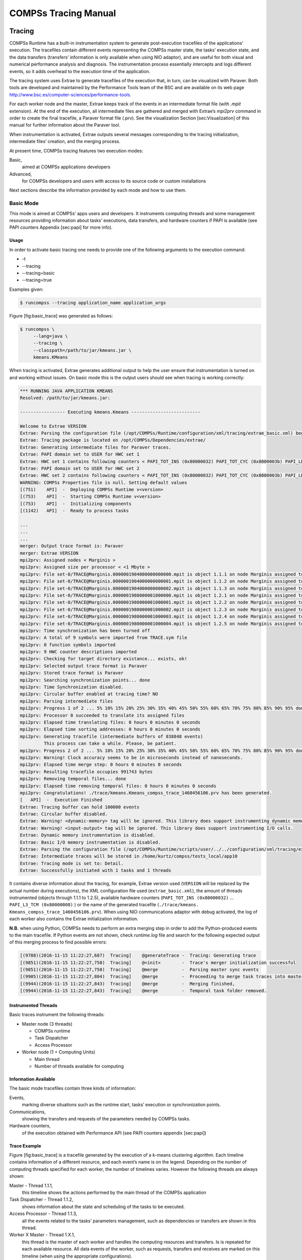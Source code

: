=====================
COMPSs Tracing Manual
=====================

Tracing
=======

COMPSs Runtime has a built-in instrumentation system to generate
post-execution tracefiles of the applications’ execution. The tracefiles
contain different events representing the COMPSs master state, the
tasks’ execution state, and the data transfers (transfers’ information
is only available when using NIO adaptor), and are useful for both
visual and numerical performance analysis and diagnosis. The
instrumentation process essentially intercepts and logs different
events, so it adds overhead to the execution time of the application.

The tracing system uses Extrae to generate tracefiles of the execution
that, in turn, can be visualized with Paraver. Both tools are developed
and maintained by the Performance Tools team of the BSC and are
available on its web page
http://www.bsc.es/computer-sciences/performance-tools.

For each worker node and the master, Extrae keeps track of the events in
an intermediate format file (with *.mpit* extension). At the end of the
execution, all intermediate files are gathered and merged with Extrae’s
*mpi2prv* command in order to create the final tracefile, a Paraver
format file (.prv). See the visualization Section [sec:Visualization] of
this manual for further information about the Paraver tool.

When instrumentation is activated, Extrae outputs several messages
corresponding to the tracing initialization, intermediate files’
creation, and the merging process.

At present time, COMPSs tracing features two execution modes:

Basic,
    aimed at COMPSs applications developers

Advanced,
    for COMPSs developers and users with access to its source code or
    custom installations

Next sections describe the information provided by each mode and how to
use them.

Basic Mode
----------

This mode is aimed at COMPSs’ apps users and developers. It instruments
computing threads and some management resources providing information
about tasks’ executions, data transfers, and hardware counters if PAPI
is available (see PAPI counters Appendix [sec:papi] for more info).

Usage
~~~~~

In order to activate basic tracing one needs to provide one of the
following arguments to the execution command:

-  -t

-  --tracing

-  --tracing=basic

-  --tracing=true

Examples given:

.. code-block:: console

    $ runcompss --tracing application_name application_args

Figure [fig:basic\_trace] was generated as follows:

.. code-block:: console

    $ runcompss \
         --lang=java \
         --tracing \
         --classpath=/path/to/jar/kmeans.jar \
         kmeans.KMeans

When tracing is activated, Extrae generates additional output to help
the user ensure that instrumentation is turned on and working without
issues. On basic mode this is the output users should see when tracing
is working correctly:

.. code-block:: console

    *** RUNNING JAVA APPLICATION KMEANS
    Resolved: /path/to/jar/kmeans.jar:

    ----------------- Executing kmeans.Kmeans --------------------------

    Welcome to Extrae VERSION
    Extrae: Parsing the configuration file (/opt/COMPSs/Runtime/configuration/xml/tracing/extrae_basic.xml) begins
    Extrae: Tracing package is located on /opt/COMPSs/Dependencies/extrae/
    Extrae: Generating intermediate files for Paraver traces.
    Extrae: PAPI domain set to USER for HWC set 1
    Extrae: HWC set 1 contains following counters < PAPI_TOT_INS (0x80000032) PAPI_TOT_CYC (0x8000003b) PAPI_LD_INS (0x80000035) PAPI_SR_INS (0x80000036) > - changing every 500000000 nanoseconds
    Extrae: PAPI domain set to USER for HWC set 2
    Extrae: HWC set 2 contains following counters < PAPI_TOT_INS (0x80000032) PAPI_TOT_CYC (0x8000003b) PAPI_LD_INS (0x80000035) PAPI_SR_INS (0x80000036) PAPI_L2_DCM (0x80000002) > - changing every 500000000 nanoseconds
    WARNING: COMPSs Properties file is null. Setting default values
    [(751)    API]  -  Deploying COMPSs Runtime v<version>
    [(753)    API]  -  Starting COMPSs Runtime v<version>
    [(753)    API]  -  Initializing components
    [(1142)   API]  -  Ready to process tasks

    ...
    ...
    ...
    merger: Output trace format is: Paraver
    merger: Extrae VERSION
    mpi2prv: Assigned nodes < Marginis >
    mpi2prv: Assigned size per processor < <1 Mbyte >
    mpi2prv: File set-0/TRACE@Marginis.0000001904000000000000.mpit is object 1.1.1 on node Marginis assigned to processor 0
    mpi2prv: File set-0/TRACE@Marginis.0000001904000000000001.mpit is object 1.1.2 on node Marginis assigned to processor 0
    mpi2prv: File set-0/TRACE@Marginis.0000001904000000000002.mpit is object 1.1.3 on node Marginis assigned to processor 0
    mpi2prv: File set-0/TRACE@Marginis.0000001980000001000000.mpit is object 1.2.1 on node Marginis assigned to processor 0
    mpi2prv: File set-0/TRACE@Marginis.0000001980000001000001.mpit is object 1.2.2 on node Marginis assigned to processor 0
    mpi2prv: File set-0/TRACE@Marginis.0000001980000001000002.mpit is object 1.2.3 on node Marginis assigned to processor 0
    mpi2prv: File set-0/TRACE@Marginis.0000001980000001000003.mpit is object 1.2.4 on node Marginis assigned to processor 0
    mpi2prv: File set-0/TRACE@Marginis.0000001980000001000004.mpit is object 1.2.5 on node Marginis assigned to processor 0
    mpi2prv: Time synchronization has been turned off
    mpi2prv: A total of 9 symbols were imported from TRACE.sym file
    mpi2prv: 0 function symbols imported
    mpi2prv: 9 HWC counter descriptions imported
    mpi2prv: Checking for target directory existance... exists, ok!
    mpi2prv: Selected output trace format is Paraver
    mpi2prv: Stored trace format is Paraver
    mpi2prv: Searching synchronization points... done
    mpi2prv: Time Synchronization disabled.
    mpi2prv: Circular buffer enabled at tracing time? NO
    mpi2prv: Parsing intermediate files
    mpi2prv: Progress 1 of 2 ... 5% 10% 15% 20% 25% 30% 35% 40% 45% 50% 55% 60% 65% 70% 75% 80% 85% 90% 95% done
    mpi2prv: Processor 0 succeeded to translate its assigned files
    mpi2prv: Elapsed time translating files: 0 hours 0 minutes 0 seconds
    mpi2prv: Elapsed time sorting addresses: 0 hours 0 minutes 0 seconds
    mpi2prv: Generating tracefile (intermediate buffers of 838848 events)
             This process can take a while. Please, be patient.
    mpi2prv: Progress 2 of 2 ... 5% 10% 15% 20% 25% 30% 35% 40% 45% 50% 55% 60% 65% 70% 75% 80% 85% 90% 95% done
    mpi2prv: Warning! Clock accuracy seems to be in microseconds instead of nanoseconds.
    mpi2prv: Elapsed time merge step: 0 hours 0 minutes 0 seconds
    mpi2prv: Resulting tracefile occupies 991743 bytes
    mpi2prv: Removing temporal files... done
    mpi2prv: Elapsed time removing temporal files: 0 hours 0 minutes 0 seconds
    mpi2prv: Congratulations! ./trace/kmeans.Kmeans_compss_trace_1460456106.prv has been generated.
    [   API]  -  Execution Finished
    Extrae: Tracing buffer can hold 100000 events
    Extrae: Circular buffer disabled.
    Extrae: Warning! <dynamic-memory> tag will be ignored. This library does support instrumenting dynamic memory calls.
    Extrae: Warning! <input-output> tag will be ignored. This library does support instrumenting I/O calls.
    Extrae: Dynamic memory instrumentation is disabled.
    Extrae: Basic I/O memory instrumentation is disabled.
    Extrae: Parsing the configuration file (/opt/COMPSs/Runtime/scripts/user/../../configuration/xml/tracing/extrae_basic.xml) has ended
    Extrae: Intermediate traces will be stored in /home/kurtz/compss/tests_local/app10
    Extrae: Tracing mode is set to: Detail.
    Extrae: Successfully initiated with 1 tasks and 1 threads

It contains diverse information about the tracing, for example, Extrae
version used (``VERSION`` will be replaced by the actual number during
executions), the XML configuration file used (``extrae_basic.xml``), the
amount of threads instrumented (objects through 1.1.1 to 1.2.5),
available hardware counters (``PAPI_TOT_INS (0x80000032)`` ...
``PAPI_L3_TCM (0x80000008)`` ) or the name of the generated tracefile
(``./trace/kmeans.`` ``Kmeans_compss_trace_1460456106.prv``). When using
NIO communications adaptor with debug activated, the log of each worker
also contains the Extrae initialization information.

**N.B.** when using Python, COMPSs needs to perform an extra merging
step in order to add the Python-produced events to the main tracefile.
If Python events are not shown, check *runtime.log* file and search for
the following expected output of this merging process to find possible
errors:

.. code-block:: console

    [(9788)(2016-11-15 11:22:27,687)  Tracing]    @generateTrace -  Tracing: Generating trace
    [(9851)(2016-11-15 11:22:27,750)  Tracing]    @<init>        -  Trace's merger initialization successful
    [(9851)(2016-11-15 11:22:27,750)  Tracing]    @merge         -  Parsing master sync events
    [(9905)(2016-11-15 11:22:27,804)  Tracing]    @merge         -  Proceeding to merge task traces into master
    [(9944)(2016-11-15 11:22:27,843)  Tracing]    @merge         -  Merging finished,
    [(9944)(2016-11-15 11:22:27,843)  Tracing]    @merge         -  Temporal task folder removed.

Instrumented Threads
~~~~~~~~~~~~~~~~~~~~

Basic traces instrument the following threads:

-  Master node (3 threads)

   -  COMPSs runtime

   -  Task Dispatcher

   -  Access Processor

-  Worker node (1 + Computing Units)

   -  Main thread

   -  Number of threads available for computing

Information Available
~~~~~~~~~~~~~~~~~~~~~

The basic mode tracefiles contain three kinds of information:

Events,
    marking diverse situations such as the runtime start, tasks’
    execution or synchronization points.

Communications,
    showing the transfers and requests of the parameters needed by
    COMPSs tasks.

Hardware counters,
    of the execution obtained with Performance API (see PAPI counters
    appendix [sec:papi])

Trace Example
~~~~~~~~~~~~~

Figure [fig:basic\_trace] is a tracefile generated by the execution of a
k-means clustering algorithm. Each timeline contains information of a
different resource, and each event’s name is on the legend. Depending on
the number of computing threads specified for each worker, the number of
timelines varies. However the following threads are always shown:

Master - Thread 1.1.1,
    this timeline shows the actions performed by the main thread of
    the COMPSs application

Task Dispatcher - Thread 1.1.2,
    shows information about the state and scheduling of the tasks to
    be executed.

Access Processor - Thread 1.1.3,
    all the events related to the tasks’ parameters management, such
    as dependencies or transfers are shown in this thread.

Worker X Master - Thread 1.X.1,
    this thread is the master of each worker and handles the computing
    resources and transfers. Is is repeated for each available
    resource. All data events of the worker, such as requests,
    transfers and receives are marked on this timeline (when using the
    appropriate configurations).

Worker X Computing Unit Y - Thread 1.X.Y
    shows the actual tasks execution information and is repeated as
    many times as computing threads has the worker X

.. figure:: ./Figures/tracing/basic.png

   Basic mode tracefile for a k-means algorithm visualized with
   compss\_runtime.cfg

Advanced Mode
-------------

This mode is for more advanced COMPSs’ users and developers who want
to customize further the information provided by the tracing or need
rawer information like pthreads calls or Java garbage collection. With
it, every single thread created during the execution is traced.
**N.B.:** The extra information provided by the advanced mode is only
available on the workers when using NIO adaptor.

Usage
~~~~~

In order to activate the advanced tracing add the following option to
the execution:

-  --tracing=advanced

Examples given:

.. code-block:: console

    $ runcompss --tracing=advanced application_name application_args

Figure [fig:advanced\_trace] was generated as follows:

.. code-block:: console

    $ runcompss \
         --lang=java \
         --tracing=advanced \
         --classpath=/path/to/jar/kmeans.jar \
         kmeans.KMeans

When advanced tracing is activated, the configuration file reported on
the output is *extrae\_advanced.xml*.

.. code-block:: console

    *** RUNNING JAVA APPLICATION KMEANS
    ...
    ...
    ...
    Welcome to Extrae VERSION
    Extrae: Parsing the configuration file (/opt/COMPSs/Runtime/scripts/user/../../configuration/xml/tracing/extrae_advanced.xml) begins

This is the default file used for advanced tracing. However, advanced
users can modify it in order to customize the information provided by
Extrae. The configuration file is read first by the master on the
*runcompss* script. When using NIO adaptor for communication, the
configuration file is also read when each worker is started (on
*persistent\_worker.sh* or *persistent\_worker\_starter.sh* depending on
the execution environment).

If the default file is modified, the changes always affect the master,
and also the workers when using NIO. Modifying the scripts which turn on
the master and the workers is possible to achieve different
instrumentations for master/workers. However, not all Extrae available
XML configurations work with COMPSs, some of them can make the runtime
or workers crash so modify them at your discretion and risk. More
information about instrumentation XML configurations on Extrae User
Guide at:
https://www.bsc.es/computer-sciences/performance-tools/trace-generation/extrae/extrae-user-guide.

Instrumented Threads
~~~~~~~~~~~~~~~~~~~~

Advanced mode instruments all the pthreads created during the
application execution. It contains all the threads shown on basic traces
plus extra ones used to call command-line commands, I/O streams managers
and all actions which create a new process. Due to the temporal nature
of many of this threads, they may contain little information or appear
just at specific parts of the execution pipeline.

Information Available
~~~~~~~~~~~~~~~~~~~~~

The advanced mode tracefiles contain the same information as the basic
ones:

Events,
    marking diverse situations such as the runtime start, tasks’
    execution or synchronization points.

Communications,
    showing the transfers and requests of the parameters needed by
    COMPSs tasks.

Hardware counters,
    of the execution obtained with Performance API (see PAPI counters
    appendix [sec:papi])

Trace Example
~~~~~~~~~~~~~

Figure [fig:advanced\_trace] shows the total completed instructions for
a sample program executed with the advanced tracing mode. Note that the
thread - resource correspondence described on the basic trace example is
no longer static and thus cannot be inferred. Nonetheless, they can be
found thanks to the named events shown in other configurations such as
*compss\_runtime.cfg*.

.. figure:: ./Figures/tracing/advanced.png

   Advanced mode tracefile for a testing program showing the total
   completed instructions

For further information about Extrae, please visit the following site:

http://www.bsc.es/computer-science/extrae

Custom Installation and Configuration
-------------------------------------

Custom Extrae
~~~~~~~~~~~~~

COMPSs uses the environment variable ``EXTRAE_HOME`` to get the
reference to its installation directory (by default:
``/opt/COMPSs/Dependencies/extrae`` ). However, if the variable is
already defined once the runtime is started, COMPSs will not override
it. User can take advantage of this fact in order to use custom extrae
installations. Just set the ``EXTRAE_HOME`` environment variable to
the directory where your custom package is, and make sure that it is
also set for the worker’s environment.
Be aware that using different Extrae packages can break the runtime
and executions so you may change it at your own risk.

Custom Configuration file
~~~~~~~~~~~~~~~~~~~~~~~~~

COMPSs offers the possibility to specify an extrae custom configuration
file in order to harness all the tracing capabilities further tailoring
which information about the execution is displayed. To do so just pass
the file as an execution parameter as follows:

-  --extrae\_config\_file=/path/to/config/file.xml

The configuration file must be in a shared disk between all COMPSs
workers because a file’s copy is not distributed among them, just the
path to that file.

Visualization
=============

Paraver is the BSC tool for trace visualization. Trace events are
encoded in Paraver format (.prv) by the Extrae tool. Paraver is a
powerful tool and allows users to show many views of the trace data
using different configuration files. Users can manually load, edit or
create configuration files to obtain different tracing views.

The following subsections explain how to load a trace file into Paraver,
open the task events view using an already predefined configuration
file, and how to adjust the view to display the data properly.

For further information about Paraver, please visit the following site:

http://www.bsc.es/computer-sciences/performance-tools/paraver

Trace Loading
-------------

The final trace file in Paraver format (.prv) is at the base log folder
of the application execution inside the trace folder. The fastest way to
open it is calling the Paraver binary directly using the tracefile name
as the argument.

.. code-block:: console

    $ wxparaver /path/to/trace/trace.prv

Configurations
--------------

To see the different events, counters and communications that the
runtime generates, diverse configurations are available with the COMPSs
installation. To open one of them, go to the “Load Configuration” option
in the main window and select “File”. The configuration files are under
the following path for the default installation
``/opt/COMPSs/Dependencies/`` ``paraver/cfgs/``. A detailed list of all
the available configurations can be found in Appendix [sec:configs].

The following guide uses the *compss\_tasks.cfg* as an example to
illustrate the basic usage of Paraver. After accepting the load of the
configuration file, another window appears showing the view. Figures
[fig:trace\_1] and [fig:trace\_2] show an example of this process.

.. figure:: ./Figures/tracing/1.jpeg
   :alt: Paraver menu
   :width: 45.0%

   Paraver menu

.. figure:: ./Figures/tracing/2.jpeg
   :alt: Trace file
   :width: 100.0%

   Trace file

View Adjustment
---------------

In a Paraver view, a red exclamation sign may appear in the bottom-left
corner (see Figure [fig:trace\_2] in the previous section). This means
that some event values are not being shown (because they are out of the
current view scope), so little adjustments must be made to view the
trace correctly:

-  Fit window: modifies the view scope to fit and display all the events
   in the current window.

   -  Right click on the trace window

   -  Choose the option Fit Semantic Scale / Fit Both

.. figure:: ./Figures/tracing/3.jpeg
   :alt: Paraver view adjustment: Fit window
   :width: 100.0%

   Paraver view adjustment: Fit window

-  View Event Flags: marks with a green flag all the emitted the events.

   -  Right click on the trace window

   -  Chose the option View / Event Flags

.. figure:: ./Figures/tracing/4.jpeg
   :alt: Paraver view adjustment: View Event Flags
   :width: 100.0%

   Paraver view adjustment: View Event Flags

-  Show Info Panel: display the information panel. In the tab “Colors”
   we can see the legend of the colors shown in the view.

   -  Right click on the trace window

   -  Check the Info Panel option

   -  Select the Colors tab in the panel

.. figure:: ./Figures/tracing/5.jpeg
   :alt: Paraver view adjustment: Show info panel
   :width: 100.0%

   Paraver view adjustment: Show info panel

-  Zoom: explore the tracefile more in-depth by zooming into the most
   relevant sections.

   -  Select a region in the trace window to see that region in detail

   -  Repeat the previous step as many times as needed

   -  The undo-zoom option is in the right click panel

.. figure:: ./Figures/tracing/6.jpeg
   :alt: Paraver view adjustment: Zoom configuration
   :width: 100.0%

   Paraver view adjustment: Zoom configuration

.. figure:: ./Figures/tracing/6_2.jpeg
   :alt: Paraver view adjustment: Zoom configuration
   :width: 100.0%

   Paraver view adjustment: Zoom configuration

Interpretation
==============

This section explains how to interpret a trace view once it has been
adjusted as described in the previous section.

-  The trace view has on its horizontal axis the execution time and on
   the vertical axis one line for the master at the top, and below it,
   one line for each of the workers.

-  In a line, the light blue color is associated with an idle state,
   i.e. there is no event at that time.

-  Whenever an event starts or ends a flag is shown.

-  In the middle of an event, the line shows a different color. Colors
   are assigned depending on the event type.

-  The info panel contains the legend of the assigned colors to each
   event type.

.. figure:: ./Figures/tracing/7.jpeg
   :alt: Trace interpretation

   Trace interpretation

Analysis
========

This section gives some tips to analyze a COMPSs trace from two
different points of view: graphically and numerically.

Graphical Analysis
------------------

The main concept is that computational events, the task events in this
case, must be well distributed among all workers to have a good
parallelism, and the duration of task events should be also balanced,
this means, the duration of computational bursts.

.. figure:: ./Figures/tracing/8.jpeg
   :alt: Basic trace view of a Hmmpfam execution.
   :width: 100.0%

   Basic trace view of a Hmmpfam execution.

In the previous trace view, all the tasks of type “hmmpfam” in dark blue
appear to be well distributed among the four workers, each worker
executes four “hmmpfam” tasks.

However, some workers finish earlier than the others, worker 1.2.3
finish the first and worker 1.2.1 the last. So there is an imbalance in
the duration of “hmmpfam” tasks. The programmer should analyze then
whether all the tasks process the same amount of input data and do the
same thing in order to find out the reason for such imbalance.

Another thing to highlight is that tasks of type “scoreRatingSameDB” are
not equally distributed among all the workers. Some workers execute more
tasks of this type than the others. To understand better what happens
here, one needs to take a look to the execution graph and also zoom in
the last part of the trace.

.. figure:: ./Figures/tracing/9.jpeg
   :alt: Data dependencies graph of a Hmmpfam execution.
   :width: 100.0%

   Data dependencies graph of a Hmmpfam execution.

.. figure:: ./Figures/tracing/10.jpeg
   :alt: Zoomed in view of a Hmmpfam execution.
   :width: 100.0%

   Zoomed in view of a Hmmpfam execution.

There is only one task of type “scoreRatingSameSeq”. This task appears
in red in the trace (and in light-green in the graph). With the help of
the graph we see that the “scoreRatingSameSeq” task has dependences on
tasks of type “scoreRatingSameDB”, in white (or yellow).

When the last task of type “hmmpfam” (in dark blue) ends, the previous
dependencies are solved, and if we look at the graph, this means going
across a path of three dependencies of type “scoreRatingSameDB” (in
yellow). Moreover, because these are sequential dependencies (one
depends on the previous) no more than a worker can be used at the same
time to execute the tasks. This is the reason of why the last three task
of type “scoreRatingSameDB” (in white) are executed in worker 1.2.1
sequentially.

Numerical Analysis
------------------

Here we show another trace from a different parallel execution of the
Hmmer program.

.. figure:: ./Figures/tracing/11.jpeg
   :alt: Original sample trace interval corresponding to the obtained Histogram.
   :width: 100.0%

   Original sample trace interval corresponding to the obtained
   Histogram.

Paraver offers the possibility of having different histograms of the
trace events. Click the “New Histogram” button in the main window and
accept the default options in the “New Histogram” window that will
appear.

.. figure:: ./Figures/tracing/12.jpeg
   :alt: Paraver Menu - New Histogram
   :width: 50.0%

   Paraver Menu - New Histogram

After that, the following table is shown. In this case for each worker,
the time spent executing each type of task is shown. Task names appear
in the same color than in the trace view. The color of a cell in a row
corresponding to a worker ranges from light-green for lower values to
dark-blue for higher ones. This conforms a color based histogram.

.. figure:: ./Figures/tracing/13.jpeg
   :alt: Hmmpfam histogram corresponding to previous trace
   :width: 80.0%

   Hmmpfam histogram corresponding to previous trace

The previous table also gives, at the end of each column, some extra
statistical information for each type of tasks (as the total, average,
maximum or minimum values, etc.).

In the window properties of the main window, it is possible to change
the semantic of the statistics to see other factors rather than the
time, for example, the number of bursts.

.. figure:: ./Figures/tracing/14.jpeg
   :alt: Paraver histogram options menu
   :width: 80.0%

   Paraver histogram options menu

In the same way as before, the following table shows for each worker the
number of bursts for each type of task, this is, the number or tasks
executed of each type. Notice the gradient scale from light-green to
dark-blue changes with the new values.

.. figure:: ./Figures/tracing/15.jpeg
   :alt: Hmmpfam histogram with the number of bursts
   :width: 80.0%

   Hmmpfam histogram with the number of bursts

PAPI: Hardware Counters
=======================

The applications instrumentation supports hardware counters through the
performance API (PAPI). In order to use it, PAPI needs to be present on
the machine before installing COMPSs.

During COMPSs installation it is possible to check if PAPI has been
detected in the Extrae config report:

.. code-block:: console

    Package configuration for Extrae VERSION based on extrae/trunk rev. XXXX:
    -----------------------
    Installation prefix: /opt/COMPSs/Dependencies/extrae
    Cross compilation: no
    ...
    ...
    ...

    Performance counters: yes
      Performance API: PAPI
      PAPI home: /usr
      Sampling support: yes

**N.B.** PAPI detection is only performed in the machine where COMPSs is
installed. User is responsible of providing a valid PAPI installation to
the worker machines to be used (if they are different from the master),
otherwise workers will crash because of the missing *libpapi.so*.

PAPI installation and requirements depend on the OS. On Ubuntu 14.04 it
is available under textitpapi-tools package; on OpenSuse textitpapi and
textitpapi-dev. For more information check
https://icl.cs.utk.edu/projects/papi/wiki/Installing_PAPI.

Extrae only supports 8 active hardware counters at the same time. Both
basic and advanced mode have the same default counters list:

PAPI\_TOT\_INS
    Instructions completed

PAPI\_TOT\_CYC
    Total cycles

PAPI\_LD\_INS
    Load instructions

PAPI\_SR\_INS
    Store instructions

PAPI\_BR\_UCN
    Unconditional branch instructions

PAPI\_BR\_CN
    Conditional branch instructions

PAPI\_VEC\_SP
    Single precision vector/SIMD instructions

RESOURCE\_STALLS
    Cycles Allocation is stalled due to Resource Related reason

The XML config file contains a secondary set of counters. In order to
activate it just change the *starting-set-distribution* from 2 to 1
under the *cpu* tag. The second set provides the following information:

PAPI\_TOT\_INS
    Instructions completed

PAPI\_TOT\_CYC
    Total cycles

PAPI\_L1\_DCM
    Level 1 data cache misses

PAPI\_L2\_DCM
    Level 2 data cache misses

PAPI\_L3\_TCM
    Level 3 cache misses

PAPI\_FP\_INS
    Floating point instructions

To further customize the tracked counters, modify the XML to suit your
needs. To find the available PAPI counters on a given computer issue the
command *papi\_avail -a*. For more information about Extrae’s XML
configuration refer to
https://www.bsc.es/computer-sciences/performance-tools/trace-generation/extrae/extrae-user-guide.

Paraver: configurations
=======================

Tables [tab:paraver\_configs\_general], [tab:paraver\_configs\_python]
and [tab:paraver\_configs\_comm] provide information about the different
pre-build configurations that are distributed with COMPSs and that can
be found under the ``/opt/COMPSs/Dependencies/`` ``paraver/cfgs/``
folder. The *cfgs* folder contains all the basic views, the *python*
folder contains the configurations for Python events, and finally the
*comm* folder contains the configurations related to communications.

 
+-----------------------------------+------------------------------------------------------------------------+
| Configuration File Name           | Description                                                            |
+===================================+========================================================================+
| 2dp\_runtime\_state.cfg           | 2D plot of runtime state                                               |
+-----------------------------------+------------------------------------------------------------------------+
| 2dp\_tasks.cfg                    | 2D plot of tasks duration                                              |
+-----------------------------------+------------------------------------------------------------------------+
| 3dh\_duration\_runtime.cfg        | 3D Histogram of runtime execution                                      |
+-----------------------------------+------------------------------------------------------------------------+
| 3dh\_duration\_tasks.cfg          | 3D Histogram of tasks duration                                         |
+-----------------------------------+------------------------------------------------------------------------+
| compss\_runtime.cfg               | Shows COMPSs Runtime events (master and workers)                       |
+-----------------------------------+------------------------------------------------------------------------+
| compss\_tasks\_and\_runtime.cfg   | Shows COMPSs Runtime events (master and workers) and tasks execution   |
+-----------------------------------+------------------------------------------------------------------------+
| compss\_tasks.cfg                 | Shows tasks execution                                                  |
+-----------------------------------+------------------------------------------------------------------------+
| compss\_tasks\_numbers.cfg        | Shows tasks execution by task id                                       |
+-----------------------------------+------------------------------------------------------------------------+
| Interval\_between\_runtime.cfg    | Interval between runtime events                                        |
+-----------------------------------+------------------------------------------------------------------------+
| thread\_cpu.cfg                   | Shows the initial executing CPU.                                       |
+-----------------------------------+------------------------------------------------------------------------+

Table: General paraver configurations for COMPSs Applications

+-----------------------------------+---------------------------------------------------------------------------------------------------------------+
| Configuration File Name           | Description                                                                                                   |
+===================================+===============================================================================================================+
| 3dh\_events\_inside\_task.cfg     | 3D Histogram of python events                                                                                 |
+-----------------------------------+---------------------------------------------------------------------------------------------------------------+
| 3dh\_events\_inside\_tasks.cfg    | Events showing python information such as user function execution time, modules imports, or serializations.   |
+-----------------------------------+---------------------------------------------------------------------------------------------------------------+

Table: Available paraver configurations for Python events of COMPSs
Applications

+--------------------------------------------+-----------------------------------------------------------------------------+
| Configuration File Name                    | Description                                                                 |
+============================================+=============================================================================+
| sr\_bandwith.cfg                           | Send/Receive bandwith view for each node                                    |
+--------------------------------------------+-----------------------------------------------------------------------------+
| send\_bandwith.cfg                         | Send bandwith view for each node                                            |
+--------------------------------------------+-----------------------------------------------------------------------------+
| receive\_bandwith.cfg                      | Receive bandwith view for each node                                         |
+--------------------------------------------+-----------------------------------------------------------------------------+
| process\_bandwith.cfg                      | Send/Receive bandwith table for each node                                   |
+--------------------------------------------+-----------------------------------------------------------------------------+
| compss\_tasks\_scheduling\_transfers.cfg   | Task’s transfers requests for scheduling (gradient of tasks ID)             |
+--------------------------------------------+-----------------------------------------------------------------------------+
| compss\_tasksID\_transfers.cfg             | Task’s transfers request for each task (task with its IDs are also shown)   |
+--------------------------------------------+-----------------------------------------------------------------------------+
| compss\_data\_transfers.cfg                | Shows data transfers for each task’s parameter                              |
+--------------------------------------------+-----------------------------------------------------------------------------+
| communication\_matrix.cfg                  | Table view of communications between each node                              |
+--------------------------------------------+-----------------------------------------------------------------------------+

Table: Available paraver configurations for COMPSs Applications

User Events in Python
=====================

Users can emit custom events inside their python **tasks**. Thanks to
the fact that python isn’t a compiled language, users can emit events
inside their own tasks using the available extrae instrumentation object
because it is already imported.  

To emit an event first ``import pyextrae`` just use the call
``pyextrae.event(type, id)`` or ``pyextrae.eventand``
``counters (type, id)`` if you also want to emit PAPI hardware counters.
It is recommended to use a type number higher than 8000050 in order to
avoid type’s conflicts. This events will appear automatically on the
generated trace. In order to visualize them, take, for example,
``compss_runtime.cfg`` and go to
``Window Properties -> Filter -> Events`` ``-> Event Type`` and change
the value labeled *Types* for your custom events type. If you want to
name the events, you will need to manually add them to the .pcf file.
Paraver uses by default the .pcf with the same name as the tracefile so
if you add them to one, you can reuse it just by changing its name to
the tracefile.q  

More information and examples of common python usage can be found under
the default directory
``/opt/COMPSs/Dependencies/extrae/share/examples/PYTHON``.

.. [1]
   For more information: https://www.bsc.es/computer-sciences/extrae

.. [2]
   For more information:
   https://www.bsc.es/computer-sciences/performance-tools/paraver]
